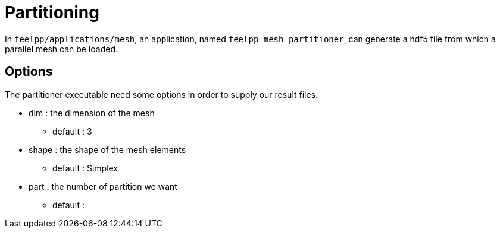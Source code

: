 # Partitioning

In `feelpp/applications/mesh`, an application, named `feelpp_mesh_partitioner`, can generate a hdf5 file from which a parallel mesh can be loaded.

## Options

The partitioner executable need some options in order to supply our result files.

* dim : the dimension of the mesh
- default : 3

* shape : the shape of the mesh elements 
- default : Simplex

* part : the number of partition we want
- default : 